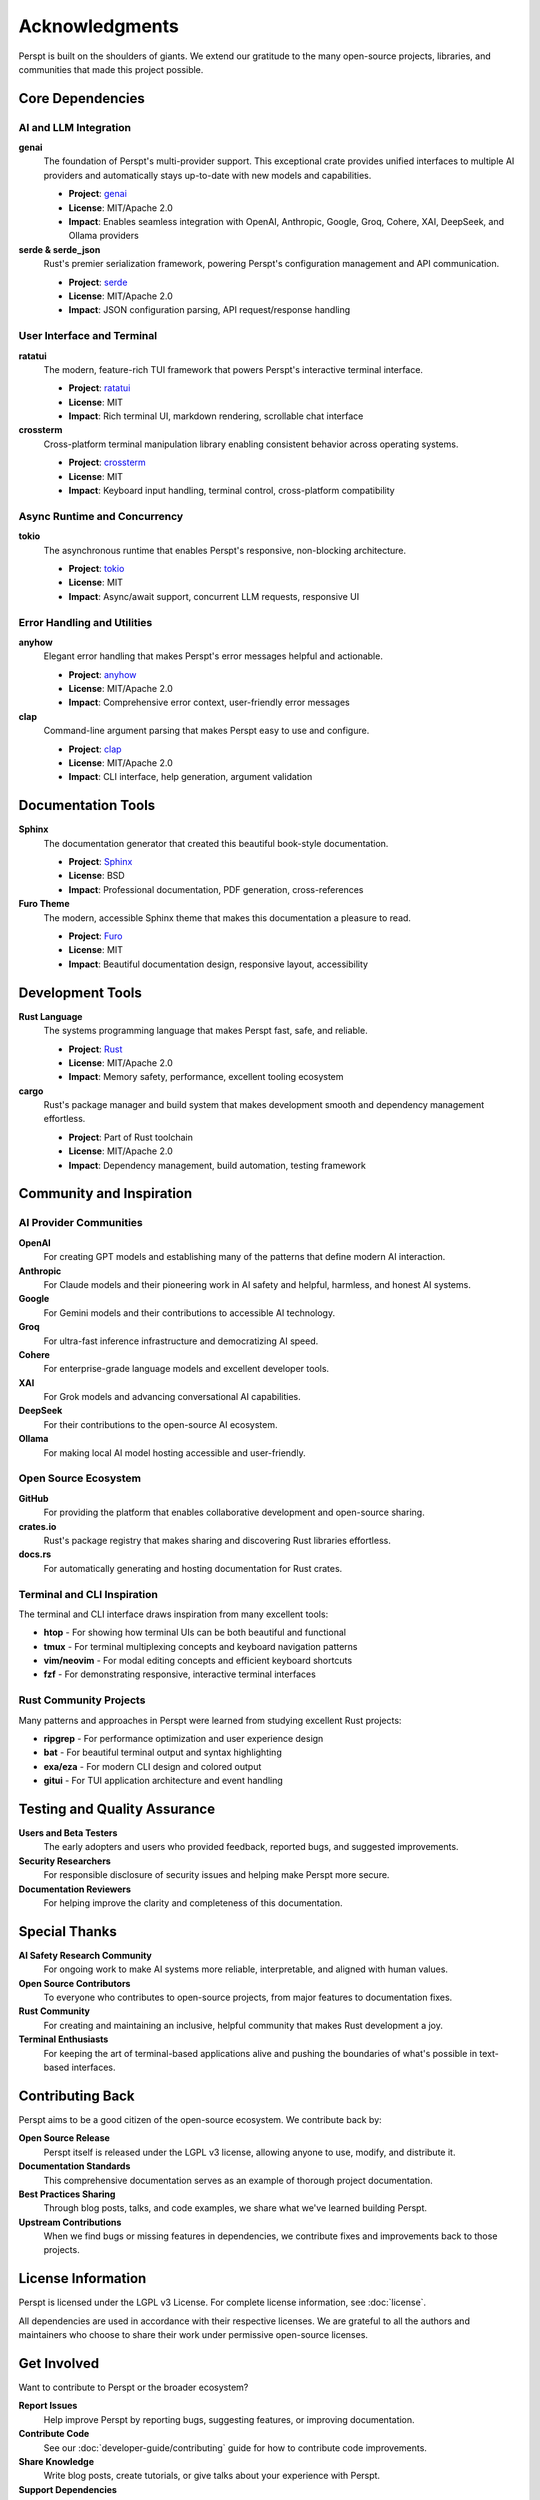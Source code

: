Acknowledgments
===============

Perspt is built on the shoulders of giants. We extend our gratitude to the many open-source projects, libraries, and communities that made this project possible.

Core Dependencies
-----------------

AI and LLM Integration
~~~~~~~~~~~~~~~~~~~~~~

**genai**
  The foundation of Perspt's multi-provider support. This exceptional crate provides unified interfaces to multiple AI providers and automatically stays up-to-date with new models and capabilities.
  
  * **Project**: `genai <https://crates.io/crates/genai>`_
  * **License**: MIT/Apache 2.0
  * **Impact**: Enables seamless integration with OpenAI, Anthropic, Google, Groq, Cohere, XAI, DeepSeek, and Ollama providers

**serde & serde_json**
  Rust's premier serialization framework, powering Perspt's configuration management and API communication.
  
  * **Project**: `serde <https://serde.rs/>`_
  * **License**: MIT/Apache 2.0
  * **Impact**: JSON configuration parsing, API request/response handling

User Interface and Terminal
~~~~~~~~~~~~~~~~~~~~~~~~~~~

**ratatui**
  The modern, feature-rich TUI framework that powers Perspt's interactive terminal interface.
  
  * **Project**: `ratatui <https://ratatui.rs/>`_
  * **License**: MIT
  * **Impact**: Rich terminal UI, markdown rendering, scrollable chat interface

**crossterm**
  Cross-platform terminal manipulation library enabling consistent behavior across operating systems.
  
  * **Project**: `crossterm <https://github.com/crossterm-rs/crossterm>`_
  * **License**: MIT
  * **Impact**: Keyboard input handling, terminal control, cross-platform compatibility

Async Runtime and Concurrency
~~~~~~~~~~~~~~~~~~~~~~~~~~~~~~

**tokio**
  The asynchronous runtime that enables Perspt's responsive, non-blocking architecture.
  
  * **Project**: `tokio <https://tokio.rs/>`_
  * **License**: MIT
  * **Impact**: Async/await support, concurrent LLM requests, responsive UI

Error Handling and Utilities
~~~~~~~~~~~~~~~~~~~~~~~~~~~~~

**anyhow**
  Elegant error handling that makes Perspt's error messages helpful and actionable.
  
  * **Project**: `anyhow <https://github.com/dtolnay/anyhow>`_
  * **License**: MIT/Apache 2.0
  * **Impact**: Comprehensive error context, user-friendly error messages

**clap**
  Command-line argument parsing that makes Perspt easy to use and configure.
  
  * **Project**: `clap <https://clap.rs/>`_
  * **License**: MIT/Apache 2.0
  * **Impact**: CLI interface, help generation, argument validation

Documentation Tools
--------------------

**Sphinx**
  The documentation generator that created this beautiful book-style documentation.
  
  * **Project**: `Sphinx <https://www.sphinx-doc.org/>`_
  * **License**: BSD
  * **Impact**: Professional documentation, PDF generation, cross-references

**Furo Theme**
  The modern, accessible Sphinx theme that makes this documentation a pleasure to read.
  
  * **Project**: `Furo <https://pradyunsg.me/furo/>`_
  * **License**: MIT
  * **Impact**: Beautiful documentation design, responsive layout, accessibility

Development Tools
-----------------

**Rust Language**
  The systems programming language that makes Perspt fast, safe, and reliable.
  
  * **Project**: `Rust <https://www.rust-lang.org/>`_
  * **License**: MIT/Apache 2.0
  * **Impact**: Memory safety, performance, excellent tooling ecosystem

**cargo**
  Rust's package manager and build system that makes development smooth and dependency management effortless.
  
  * **Project**: Part of Rust toolchain
  * **License**: MIT/Apache 2.0
  * **Impact**: Dependency management, build automation, testing framework

Community and Inspiration
--------------------------

AI Provider Communities
~~~~~~~~~~~~~~~~~~~~~~~

**OpenAI**
  For creating GPT models and establishing many of the patterns that define modern AI interaction.

**Anthropic**
  For Claude models and their pioneering work in AI safety and helpful, harmless, and honest AI systems.

**Google**
  For Gemini models and their contributions to accessible AI technology.

**Groq**
  For ultra-fast inference infrastructure and democratizing AI speed.

**Cohere**
  For enterprise-grade language models and excellent developer tools.

**XAI**
  For Grok models and advancing conversational AI capabilities.

**DeepSeek**
  For their contributions to the open-source AI ecosystem.

**Ollama**
  For making local AI model hosting accessible and user-friendly.

Open Source Ecosystem
~~~~~~~~~~~~~~~~~~~~~~

**GitHub**
  For providing the platform that enables collaborative development and open-source sharing.

**crates.io**
  Rust's package registry that makes sharing and discovering Rust libraries effortless.

**docs.rs**
  For automatically generating and hosting documentation for Rust crates.

Terminal and CLI Inspiration
~~~~~~~~~~~~~~~~~~~~~~~~~~~~

The terminal and CLI interface draws inspiration from many excellent tools:

* **htop** - For showing how terminal UIs can be both beautiful and functional
* **tmux** - For terminal multiplexing concepts and keyboard navigation patterns
* **vim/neovim** - For modal editing concepts and efficient keyboard shortcuts
* **fzf** - For demonstrating responsive, interactive terminal interfaces

Rust Community Projects
~~~~~~~~~~~~~~~~~~~~~~~~

Many patterns and approaches in Perspt were learned from studying excellent Rust projects:

* **ripgrep** - For performance optimization and user experience design
* **bat** - For beautiful terminal output and syntax highlighting
* **exa/eza** - For modern CLI design and colored output
* **gitui** - For TUI application architecture and event handling

Testing and Quality Assurance
------------------------------

**Users and Beta Testers**
  The early adopters and users who provided feedback, reported bugs, and suggested improvements.

**Security Researchers**
  For responsible disclosure of security issues and helping make Perspt more secure.

**Documentation Reviewers**
  For helping improve the clarity and completeness of this documentation.

Special Thanks
--------------

**AI Safety Research Community**
  For ongoing work to make AI systems more reliable, interpretable, and aligned with human values.

**Open Source Contributors**
  To everyone who contributes to open-source projects, from major features to documentation fixes.

**Rust Community**
  For creating and maintaining an inclusive, helpful community that makes Rust development a joy.

**Terminal Enthusiasts**
  For keeping the art of terminal-based applications alive and pushing the boundaries of what's possible in text-based interfaces.

Contributing Back
-----------------

Perspt aims to be a good citizen of the open-source ecosystem. We contribute back by:

**Open Source Release**
  Perspt itself is released under the LGPL v3 license, allowing anyone to use, modify, and distribute it.

**Documentation Standards**
  This comprehensive documentation serves as an example of thorough project documentation.

**Best Practices Sharing**
  Through blog posts, talks, and code examples, we share what we've learned building Perspt.

**Upstream Contributions**
  When we find bugs or missing features in dependencies, we contribute fixes and improvements back to those projects.

License Information
-------------------

Perspt is licensed under the LGPL v3 License. For complete license information, see :doc:`license`.

All dependencies are used in accordance with their respective licenses. We are grateful to all the authors and maintainers who choose to share their work under permissive open-source licenses.

Get Involved
------------

Want to contribute to Perspt or the broader ecosystem?

**Report Issues**
  Help improve Perspt by reporting bugs, suggesting features, or improving documentation.

**Contribute Code**
  See our :doc:`developer-guide/contributing` guide for how to contribute code improvements.

**Share Knowledge**
  Write blog posts, create tutorials, or give talks about your experience with Perspt.

**Support Dependencies**
  Consider contributing to the open-source projects that Perspt depends on.

**Spread the Word**
  Help others discover Perspt and the amazing ecosystem of Rust and AI tools.

---

*Thank you to everyone who makes open-source software development possible. Your contributions, large and small, make projects like Perspt possible.*
